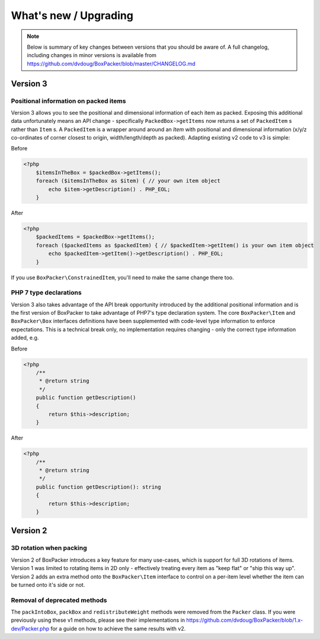 What's new / Upgrading
======================

.. note::

     Below is summary of key changes between versions that you should be aware of. A full changelog, including changes in minor
     versions is available from https://github.com/dvdoug/BoxPacker/blob/master/CHANGELOG.md

Version 3
---------

Positional information on packed items
^^^^^^^^^^^^^^^^^^^^^^^^^^^^^^^^^^^^^^
Version 3 allows you to see the positional and dimensional information of each item as packed. Exposing this additional data
unfortunately means an API change - specifically ``PackedBox->getItems`` now returns a set of ``PackedItem`` s rather than
``Item`` s. A ``PackedItem`` is a wrapper around around an `Item` with positional and dimensional information
(x/y/z co-ordinates of corner closest to origin, width/length/depth as packed). Adapting existing v2 code to v3 is simple:

Before

.. code-block:: php

    <?php
        $itemsInTheBox = $packedBox->getItems();
        foreach ($itemsInTheBox as $item) { // your own item object
            echo $item->getDescription() . PHP_EOL;
        }

After

.. code-block:: php

    <?php
        $packedItems = $packedBox->getItems();
        foreach ($packedItems as $packedItem) { // $packedItem->getItem() is your own item object
            echo $packedItem->getItem()->getDescription() . PHP_EOL;
        }

If you use ``BoxPacker\ConstrainedItem``, you'll need to make the same change there too.

PHP 7 type declarations
^^^^^^^^^^^^^^^^^^^^^^^
Version 3 also takes advantage of the API break opportunity introduced by the additional positional information and is the first
version of BoxPacker to take advantage of PHP7's type declaration system. The core ``BoxPacker\Item`` and ``BoxPacker\Box``
interfaces definitions have been supplemented with code-level type information to enforce expectations. This is a technical break
only, no implementation requires changing - only the correct type information added, e.g.

Before

.. code-block:: php

    <?php
        /**
         * @return string
         */
        public function getDescription()
        {
            return $this->description;
        }

After

.. code-block:: php

    <?php
        /**
         * @return string
         */
        public function getDescription(): string
        {
            return $this->description;
        }

Version 2
---------

3D rotation when packing
^^^^^^^^^^^^^^^^^^^^^^^^
Version 2 of BoxPacker introduces a key feature for many use-cases, which is support for full 3D rotations of items. Version 1
was limited to rotating items in 2D only - effectively treating every item as "keep flat" or "ship this way up". Version 2
adds an extra method onto the ``BoxPacker\Item`` interface to control on a per-item level whether the item can be turned onto
it's side or not.

Removal of deprecated methods
^^^^^^^^^^^^^^^^^^^^^^^^^^^^^
The ``packIntoBox``, ``packBox`` and ``redistributeWeight`` methods were removed from the ``Packer`` class. If you were previously
using these v1 methods, please see their implementations in https://github.com/dvdoug/BoxPacker/blob/1.x-dev/Packer.php for a
guide on how to achieve the same results with v2.

